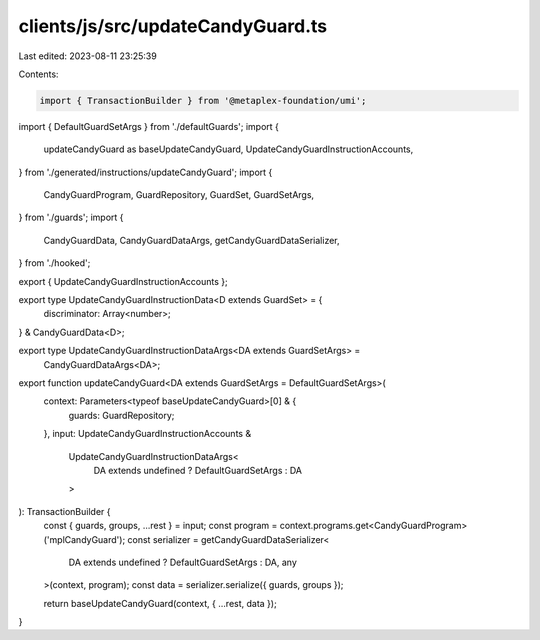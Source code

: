 clients/js/src/updateCandyGuard.ts
==================================

Last edited: 2023-08-11 23:25:39

Contents:

.. code-block:: ts

    import { TransactionBuilder } from '@metaplex-foundation/umi';
import { DefaultGuardSetArgs } from './defaultGuards';
import {
  updateCandyGuard as baseUpdateCandyGuard,
  UpdateCandyGuardInstructionAccounts,
} from './generated/instructions/updateCandyGuard';
import {
  CandyGuardProgram,
  GuardRepository,
  GuardSet,
  GuardSetArgs,
} from './guards';
import {
  CandyGuardData,
  CandyGuardDataArgs,
  getCandyGuardDataSerializer,
} from './hooked';

export { UpdateCandyGuardInstructionAccounts };

export type UpdateCandyGuardInstructionData<D extends GuardSet> = {
  discriminator: Array<number>;
} & CandyGuardData<D>;

export type UpdateCandyGuardInstructionDataArgs<DA extends GuardSetArgs> =
  CandyGuardDataArgs<DA>;

export function updateCandyGuard<DA extends GuardSetArgs = DefaultGuardSetArgs>(
  context: Parameters<typeof baseUpdateCandyGuard>[0] & {
    guards: GuardRepository;
  },
  input: UpdateCandyGuardInstructionAccounts &
    UpdateCandyGuardInstructionDataArgs<
      DA extends undefined ? DefaultGuardSetArgs : DA
    >
): TransactionBuilder {
  const { guards, groups, ...rest } = input;
  const program = context.programs.get<CandyGuardProgram>('mplCandyGuard');
  const serializer = getCandyGuardDataSerializer<
    DA extends undefined ? DefaultGuardSetArgs : DA,
    any
  >(context, program);
  const data = serializer.serialize({ guards, groups });

  return baseUpdateCandyGuard(context, { ...rest, data });
}


